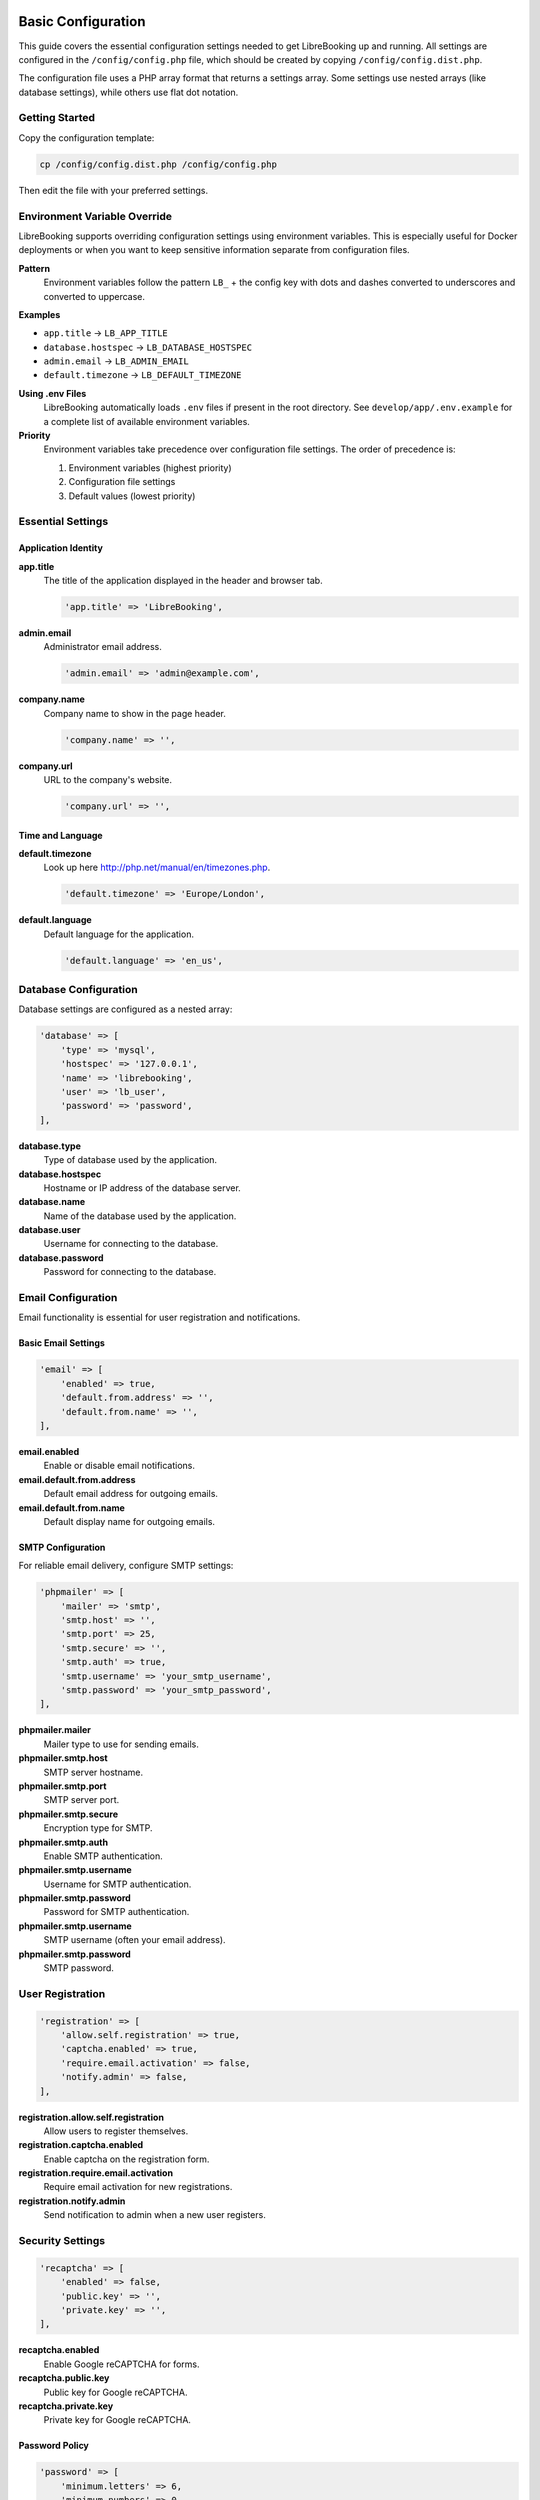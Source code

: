 Basic Configuration
===================

This guide covers the essential configuration settings needed to get LibreBooking up and running. All settings are configured in the ``/config/config.php`` file, which should be created by copying ``/config/config.dist.php``.

The configuration file uses a PHP array format that returns a settings array. Some settings use nested arrays (like database settings), while others use flat dot notation.

Getting Started
---------------

Copy the configuration template:

.. code-block:: bash

   cp /config/config.dist.php /config/config.php

Then edit the file with your preferred settings.

Environment Variable Override
-----------------------------

LibreBooking supports overriding configuration settings using environment variables. This is especially useful for Docker deployments or when you want to keep sensitive information separate from configuration files.

**Pattern**
  Environment variables follow the pattern ``LB_`` + the config key with dots and dashes converted to underscores and converted to uppercase.

**Examples**

- ``app.title`` → ``LB_APP_TITLE``
- ``database.hostspec`` → ``LB_DATABASE_HOSTSPEC``
- ``admin.email`` → ``LB_ADMIN_EMAIL``
- ``default.timezone`` → ``LB_DEFAULT_TIMEZONE``

**Using .env Files**
  LibreBooking automatically loads ``.env`` files if present in the root directory. See ``develop/app/.env.example`` for a complete list of available environment variables.

**Priority**
  Environment variables take precedence over configuration file settings. The order of precedence is:

  1. Environment variables (highest priority)
  2. Configuration file settings
  3. Default values (lowest priority)

Essential Settings
------------------

Application Identity
~~~~~~~~~~~~~~~~~~~~

**app.title**
  The title of the application displayed in the header and browser tab.
  
  .. code-block:: php
  
     'app.title' => 'LibreBooking',

**admin.email**
  Administrator email address.
  
  .. code-block:: php
  
     'admin.email' => 'admin@example.com',

**company.name**
  Company name to show in the page header.
  
  .. code-block:: php
  
     'company.name' => '',

**company.url**
  URL to the company's website.
  
  .. code-block:: php
  
     'company.url' => '',

Time and Language
~~~~~~~~~~~~~~~~~

**default.timezone**
  Look up here http://php.net/manual/en/timezones.php.
  
  .. code-block:: php
  
     'default.timezone' => 'Europe/London',

**default.language**
  Default language for the application.
  
  .. code-block:: php
  
     'default.language' => 'en_us',

Database Configuration
----------------------

Database settings are configured as a nested array:

.. code-block:: php

   'database' => [
       'type' => 'mysql',
       'hostspec' => '127.0.0.1',
       'name' => 'librebooking',
       'user' => 'lb_user',
       'password' => 'password',
   ],

**database.type**
  Type of database used by the application.

**database.hostspec**
  Hostname or IP address of the database server.

**database.name**
  Name of the database used by the application.

**database.user**
  Username for connecting to the database.

**database.password**
  Password for connecting to the database.

Email Configuration
-------------------

Email functionality is essential for user registration and notifications.

Basic Email Settings
~~~~~~~~~~~~~~~~~~~~

.. code-block:: php

   'email' => [
       'enabled' => true,
       'default.from.address' => '',
       'default.from.name' => '',
   ],

**email.enabled**
  Enable or disable email notifications.

**email.default.from.address**
  Default email address for outgoing emails.

**email.default.from.name**
  Default display name for outgoing emails.

SMTP Configuration
~~~~~~~~~~~~~~~~~~

For reliable email delivery, configure SMTP settings:

.. code-block:: php

   'phpmailer' => [
       'mailer' => 'smtp',
       'smtp.host' => '',
       'smtp.port' => 25,
       'smtp.secure' => '',
       'smtp.auth' => true,
       'smtp.username' => 'your_smtp_username',
       'smtp.password' => 'your_smtp_password',
   ],

**phpmailer.mailer**
  Mailer type to use for sending emails.

**phpmailer.smtp.host**
  SMTP server hostname.

**phpmailer.smtp.port**
  SMTP server port.

**phpmailer.smtp.secure**
  Encryption type for SMTP.

**phpmailer.smtp.auth**
  Enable SMTP authentication.

**phpmailer.smtp.username**
  Username for SMTP authentication.

**phpmailer.smtp.password**
  Password for SMTP authentication.

**phpmailer.smtp.username**
  SMTP username (often your email address).

**phpmailer.smtp.password**
  SMTP password.

User Registration
-----------------

.. code-block:: php

   'registration' => [
       'allow.self.registration' => true,
       'captcha.enabled' => true,
       'require.email.activation' => false,
       'notify.admin' => false,
   ],

**registration.allow.self.registration**
  Allow users to register themselves.

**registration.captcha.enabled**
  Enable captcha on the registration form.

**registration.require.email.activation**
  Require email activation for new registrations.

**registration.notify.admin**
  Send notification to admin when a new user registers.

Security Settings
-----------------

.. code-block:: php

   'recaptcha' => [
       'enabled' => false,
       'public.key' => '',
       'private.key' => '',
   ],

**recaptcha.enabled**
  Enable Google reCAPTCHA for forms.

**recaptcha.public.key**
  Public key for Google reCAPTCHA.

**recaptcha.private.key**
  Private key for Google reCAPTCHA.

Password Policy
~~~~~~~~~~~~~~~

.. code-block:: php

   'password' => [
       'minimum.letters' => 6,
       'minimum.numbers' => 0,
       'upper.and.lower' => false,
       'disable.reset' => false,
   ],

**password.minimum.letters**
  Minimum number of letters required in passwords.

**password.minimum.numbers**
  Minimum number of numbers required in passwords.

**password.upper.and.lower**
  Require both upper and lower case letters in passwords.

**password.disable.reset**
  Disable the password reset feature.

Frontend Settings
-----------------

.. code-block:: php

   'script.url' => '',
   'css.theme' => 'default',
   'cache.templates' => true,
   'default.homepage' => 1,

**script.url**
  Public URL to the Web directory of this instance.

**css.theme**
  Theme to use for the application. Options: default, dimgray, dark_red, dark_green, french_blue, cake_blue, orange.

**cache.templates**
  Enable or disable template caching.

**default.homepage**
  Default homepage for new users.

Installation
------------

**install.password**
  Password required for installation or upgrades.
  
  .. code-block:: php
  
     'install.password' => '',

Basic Privacy Settings
----------------------

.. code-block:: php

   'privacy' => [
       'view.schedules' => true,
       'view.reservations' => false,
       'allow.guest.reservations' => false,
   ],

**privacy.view.schedules**
  Allow users to view schedules.

**privacy.view.reservations**
  Allow users to view reservations.

**privacy.allow.guest.reservations**
  Allow guests to make reservations.

Next Steps
----------

After configuring these basic settings:

1. Set up your database using the installation wizard at ``/Web/install/``
2. Test email functionality
3. Create your first admin user
4. Configure resources and schedules
5. For advanced features, see :doc:`ADVANCED-CONFIGURATION`

Docker Installation
===================

LibreBooking can be easily deployed using Docker containers. This is the recommended method for quick setup and testing.

Prerequisites
-------------

- Docker and Docker Compose installed on your system
- Basic understanding of Docker concepts

Quick Start with Docker Compose
-------------------------------

1. **Create a docker-compose.yml file:**

   .. code-block:: yaml

      name: librebooking

      services:
        db:
          image: linuxserver/mariadb:10.6.13
          restart: always
          volumes:
            - db_data:/config
          environment:
            - PUID=1000
            - PGID=1000
            - TZ=America/New_York
            - MYSQL_ROOT_PASSWORD=your_secure_root_password
        
        app:
          image: librebooking/librebooking:develop
          restart: always
          depends_on:
            - db
          ports:
            - "80:80"
          volumes:
            - app_config:/config
          environment:
            - LB_DB_NAME=librebooking
            - LB_DB_USER=lb_user
            - LB_DB_USER_PWD=your_secure_user_password
            - LB_DB_HOST=db
            - LB_INSTALL_PWD=your_installation_password
            - TZ=America/New_York

      volumes:
        db_data:
        app_config:

2. **Start the services:**

   .. code-block:: bash

      docker-compose up -d

3. **Complete the installation:**

   - Open your browser to ``http://localhost/install``
   - Enter the installation password (``LB_INSTALL_PWD`` from docker-compose.yml)
   - Enter database root user: ``root``
   - Enter database root password (``MYSQL_ROOT_PASSWORD`` from docker-compose.yml)
   - Select "Create the database" and "Create the database user"
   - Click the register link to create your admin account

Docker Environment Variables
----------------------------

**Required Environment Variables (when config.php doesn't exist):**

``LB_DB_NAME``
  Database name for LibreBooking (e.g., ``librebooking``)

``LB_DB_USER``
  Database username (e.g., ``lb_user``)

``LB_DB_USER_PWD``
  Database user password

``LB_DB_HOST``
  Database hostname (e.g., ``db`` when using docker-compose)

``LB_INSTALL_PWD``
  Password for accessing the installation wizard

``TZ``
  Timezone (e.g., ``America/New_York``, ``Europe/London``)

**Optional Environment Variables:**

``LB_ENV``
  Environment mode: ``production`` (default) or ``dev``

``LB_LOG_FOLDER``
  Log directory (default: ``/var/log/librebooking``)

``LB_LOG_LEVEL``
  Logging level: ``none`` (default), ``debug``, ``error``

``LB_LOG_SQL``
  Enable SQL logging: ``false`` (default), ``true``

``LB_CRON_ENABLED``
  Enable background cron jobs: ``false`` (default), ``true``

``LB_PATH``
  URL path prefix (for reverse proxy setups)

Docker Image Versions
---------------------

**Stable Release:**

.. code-block:: bash

   docker pull librebooking/librebooking:v3.0.3

**Development Version:**

.. code-block:: bash

   docker pull librebooking/librebooking:develop

Persistent Data
---------------

To persist data beyond container lifecycle, mount these directories:

**Configuration:**
  Mount ``/config`` volume to persist configuration files

**File Uploads:**
  Mount ``/var/www/html/Web/uploads/images`` for uploaded images
  Mount ``/var/www/html/Web/uploads/reservation`` for reservation attachments

Example with persistent uploads:

.. code-block:: yaml

   app:
     image: librebooking/librebooking:develop
     volumes:
       - app_config:/config
       - ./uploads/images:/var/www/html/Web/uploads/images
       - ./uploads/reservation:/var/www/html/Web/uploads/reservation

Background Jobs (Cron)
----------------------

LibreBooking requires background jobs for features like reminder emails. Enable them with:

.. code-block:: yaml

   environment:
     - LB_CRON_ENABLED=true

Or run them manually from the host:

.. code-block:: bash

   docker exec <container_name> php -f /var/www/html/Jobs/sendreminders.php

Docker Troubleshooting
----------------------

**Container won't start:**
  - Check Docker logs: ``docker-compose logs app``
  - Verify environment variables are set correctly
  - Ensure database container is running: ``docker-compose ps``

**Cannot access installation:**
  - Verify port mapping: ``docker-compose ps``
  - Check firewall settings
  - Ensure ``LB_INSTALL_PWD`` is set

**Database connection failed:**
  - Verify database container is healthy: ``docker-compose logs db``
  - Check database environment variables match between services
  - Ensure containers are on the same network

**Configuration not persisting:**
  - Verify volume mounts are correct
  - Check container has write permissions to volumes
  - Use named volumes instead of bind mounts for easier management

Common Issues
-------------

**Email not working?**
  - Check SMTP settings
  - Verify firewall allows outbound connections on your SMTP port
  - Test with a simple mail client first

**Can't access after setup?**
  - Check ``script.url`` setting
  - Verify web server configuration
  - Check file permissions on uploads and cache directories

**Database connection errors?**
  - Verify database credentials
  - Ensure database exists and user has proper permissions
  - Check database server is running and accessible
